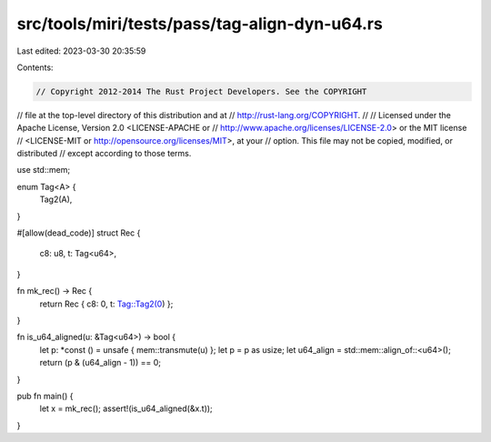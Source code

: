 src/tools/miri/tests/pass/tag-align-dyn-u64.rs
==============================================

Last edited: 2023-03-30 20:35:59

Contents:

.. code-block:: rs

    // Copyright 2012-2014 The Rust Project Developers. See the COPYRIGHT
// file at the top-level directory of this distribution and at
// http://rust-lang.org/COPYRIGHT.
//
// Licensed under the Apache License, Version 2.0 <LICENSE-APACHE or
// http://www.apache.org/licenses/LICENSE-2.0> or the MIT license
// <LICENSE-MIT or http://opensource.org/licenses/MIT>, at your
// option. This file may not be copied, modified, or distributed
// except according to those terms.

use std::mem;

enum Tag<A> {
    Tag2(A),
}

#[allow(dead_code)]
struct Rec {
    c8: u8,
    t: Tag<u64>,
}

fn mk_rec() -> Rec {
    return Rec { c8: 0, t: Tag::Tag2(0) };
}

fn is_u64_aligned(u: &Tag<u64>) -> bool {
    let p: *const () = unsafe { mem::transmute(u) };
    let p = p as usize;
    let u64_align = std::mem::align_of::<u64>();
    return (p & (u64_align - 1)) == 0;
}

pub fn main() {
    let x = mk_rec();
    assert!(is_u64_aligned(&x.t));
}


